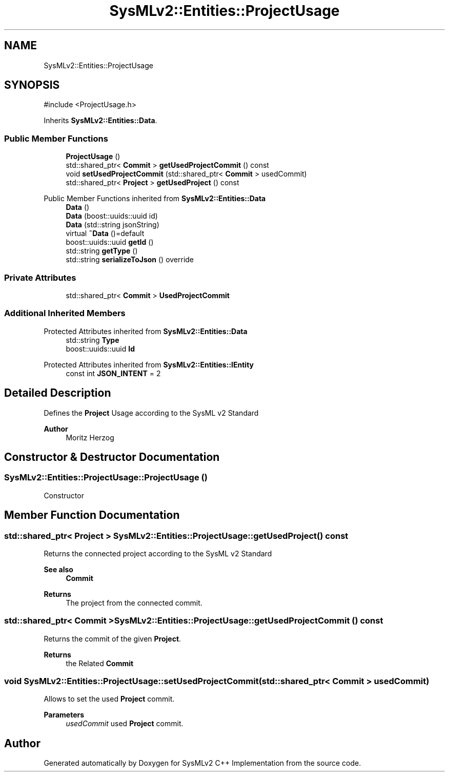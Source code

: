 .TH "SysMLv2::Entities::ProjectUsage" 3 "Version 1.0 Beta 2" "SysMLv2 C++ Implementation" \" -*- nroff -*-
.ad l
.nh
.SH NAME
SysMLv2::Entities::ProjectUsage
.SH SYNOPSIS
.br
.PP
.PP
\fR#include <ProjectUsage\&.h>\fP
.PP
Inherits \fBSysMLv2::Entities::Data\fP\&.
.SS "Public Member Functions"

.in +1c
.ti -1c
.RI "\fBProjectUsage\fP ()"
.br
.ti -1c
.RI "std::shared_ptr< \fBCommit\fP > \fBgetUsedProjectCommit\fP () const"
.br
.ti -1c
.RI "void \fBsetUsedProjectCommit\fP (std::shared_ptr< \fBCommit\fP > usedCommit)"
.br
.ti -1c
.RI "std::shared_ptr< \fBProject\fP > \fBgetUsedProject\fP () const"
.br
.in -1c

Public Member Functions inherited from \fBSysMLv2::Entities::Data\fP
.in +1c
.ti -1c
.RI "\fBData\fP ()"
.br
.ti -1c
.RI "\fBData\fP (boost::uuids::uuid id)"
.br
.ti -1c
.RI "\fBData\fP (std::string jsonString)"
.br
.ti -1c
.RI "virtual \fB~Data\fP ()=default"
.br
.ti -1c
.RI "boost::uuids::uuid \fBgetId\fP ()"
.br
.ti -1c
.RI "std::string \fBgetType\fP ()"
.br
.ti -1c
.RI "std::string \fBserializeToJson\fP () override"
.br
.in -1c
.SS "Private Attributes"

.in +1c
.ti -1c
.RI "std::shared_ptr< \fBCommit\fP > \fBUsedProjectCommit\fP"
.br
.in -1c
.SS "Additional Inherited Members"


Protected Attributes inherited from \fBSysMLv2::Entities::Data\fP
.in +1c
.ti -1c
.RI "std::string \fBType\fP"
.br
.ti -1c
.RI "boost::uuids::uuid \fBId\fP"
.br
.in -1c

Protected Attributes inherited from \fBSysMLv2::Entities::IEntity\fP
.in +1c
.ti -1c
.RI "const int \fBJSON_INTENT\fP = 2"
.br
.in -1c
.SH "Detailed Description"
.PP 
Defines the \fBProject\fP Usage according to the SysML v2 Standard 
.PP
\fBAuthor\fP
.RS 4
Moritz Herzog 
.RE
.PP

.SH "Constructor & Destructor Documentation"
.PP 
.SS "SysMLv2::Entities::ProjectUsage::ProjectUsage ()"
Constructor 
.SH "Member Function Documentation"
.PP 
.SS "std::shared_ptr< \fBProject\fP > SysMLv2::Entities::ProjectUsage::getUsedProject () const"
Returns the connected project according to the SysML v2 Standard 
.PP
\fBSee also\fP
.RS 4
\fBCommit\fP 
.RE
.PP
\fBReturns\fP
.RS 4
The project from the connected commit\&. 
.RE
.PP

.SS "std::shared_ptr< \fBCommit\fP > SysMLv2::Entities::ProjectUsage::getUsedProjectCommit () const"
Returns the commit of the given \fBProject\fP\&. 
.PP
\fBReturns\fP
.RS 4
the Related \fBCommit\fP 
.RE
.PP

.SS "void SysMLv2::Entities::ProjectUsage::setUsedProjectCommit (std::shared_ptr< \fBCommit\fP > usedCommit)"
Allows to set the used \fBProject\fP commit\&. 
.PP
\fBParameters\fP
.RS 4
\fIusedCommit\fP used \fBProject\fP commit\&. 
.RE
.PP


.SH "Author"
.PP 
Generated automatically by Doxygen for SysMLv2 C++ Implementation from the source code\&.
